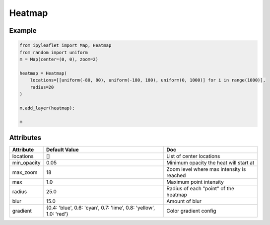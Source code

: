 Heatmap
=======

Example
-------

.. code::

    from ipyleaflet import Map, Heatmap
    from random import uniform
    m = Map(center=(0, 0), zoom=2)

    heatmap = Heatmap(
        locations=[[uniform(-80, 80), uniform(-180, 180), uniform(0, 1000)] for i in range(1000)],
        radius=20
    )

    m.add_layer(heatmap);

    m

Attributes
----------

==============    ===================================================================    ====
Attribute         Default Value                                                          Doc
==============    ===================================================================    ====
locations         []                                                                     List of center locations
min_opacity       0.05                                                                   Minimum opacity the heat will start at
max_zoom          18                                                                     Zoom level where max intensity is reached
max               1.0                                                                    Maximum point intensity
radius            25.0                                                                   Radius of each "point" of the heatmap
blur              15.0                                                                   Amount of blur
gradient          {0.4: 'blue', 0.6: 'cyan', 0.7: 'lime', 0.8: 'yellow', 1.0: 'red'}     Color gradient config
==============    ===================================================================    ====

